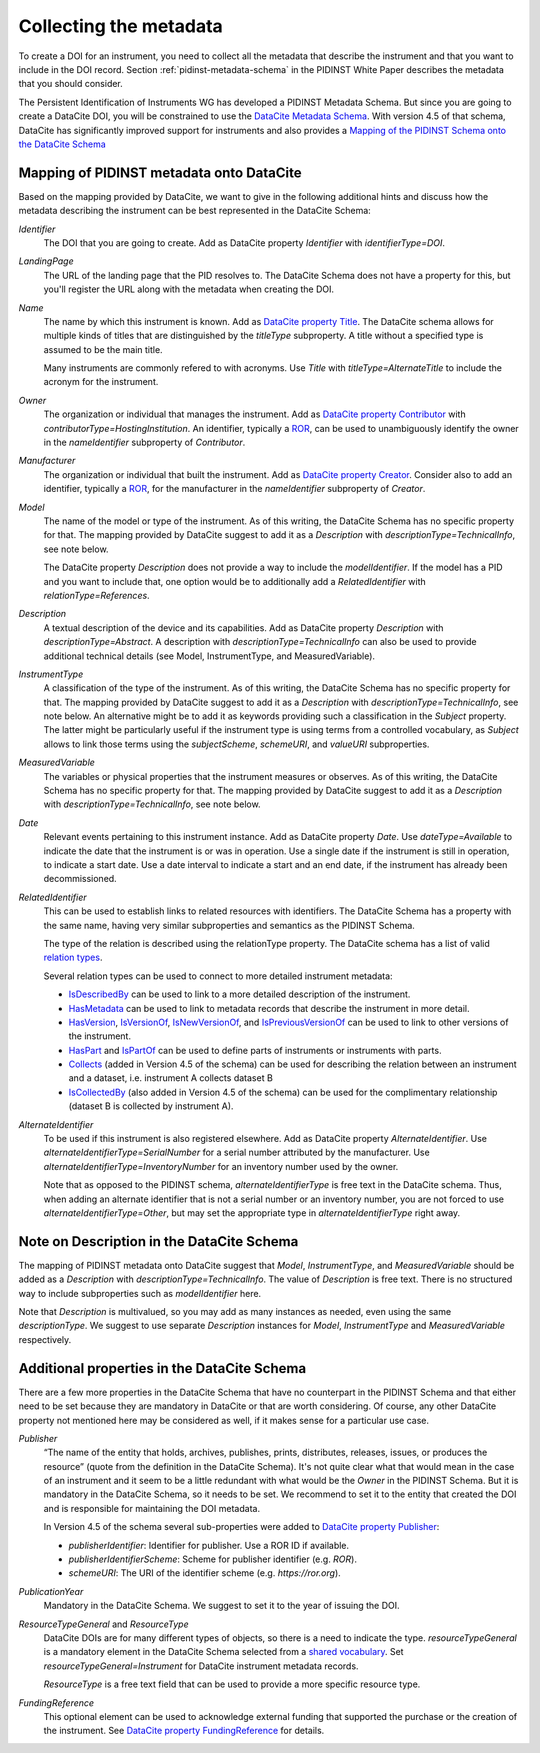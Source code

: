 Collecting the metadata
~~~~~~~~~~~~~~~~~~~~~~~

To create a DOI for an instrument, you need to collect all the
metadata that describe the instrument and that you want to include in
the DOI record.  Section :ref:`pidinst-metadata-schema` in the PIDINST
White Paper describes the metadata that you should consider.

The Persistent Identification of Instruments WG has developed a
PIDINST Metadata Schema.  But since you are going to create a DataCite
DOI, you will be constrained to use the `DataCite Metadata Schema`_.
With version 4.5 of that schema, DataCite has significantly improved
support for instruments and also provides a `Mapping of the
PIDINST Schema onto the DataCite Schema <DataCite PIDINST Mapping_>`_

Mapping of PIDINST metadata onto DataCite
-----------------------------------------

Based on the mapping provided by DataCite, we want to give in the
following additional hints and discuss how the metadata describing the
instrument can be best represented in the DataCite Schema:

`Identifier`
  The DOI that you are going to create.  Add as DataCite property
  `Identifier` with `identifierType=DOI`.

`LandingPage`
  The URL of the landing page that the PID resolves to.  The DataCite
  Schema does not have a property for this, but you'll register the
  URL along with the metadata when creating the DOI.

`Name`
  The name by which this instrument is known.  Add as `DataCite property
  Title`_. The DataCite schema allows for multiple kinds of titles that are
  distinguished by the `titleType` subproperty. A title without a specified
  type is assumed to be the main title.

  Many instruments are commonly refered
  to with acronyms. Use `Title` with `titleType=AlternateTitle` to include
  the acronym for the instrument.

`Owner`
  The organization or individual that manages the instrument.  Add as
  `DataCite property Contributor`_ with `contributorType=HostingInstitution`.
  An identifier, typically a `ROR`_, can be used to unambiguously identify the owner in the `nameIdentifier`
  subproperty of `Contributor`.

`Manufacturer`
  The organization or individual that built the instrument.  Add as
  `DataCite property Creator`_.  Consider also to add an identifier, typically a `ROR`_, for the manufacturer in the `nameIdentifier` subproperty of `Creator`.

`Model`
  The name of the model or type of the instrument.  As of this
  writing, the DataCite Schema has no specific property for that.  The
  mapping provided by DataCite suggest to add it as a `Description`
  with `descriptionType=TechnicalInfo`, see note below.

  The DataCite property `Description` does not provide a way to
  include the `modelIdentifier`.  If the model has a PID and you want
  to include that, one option would be to additionally add a
  `RelatedIdentifier` with `relationType=References`.

`Description`
  A textual description of the device and its capabilities.  Add as
  DataCite property `Description` with `descriptionType=Abstract`.
  A description with `descriptionType=TechnicalInfo` can also
  be used to provide additional technical details
  (see Model, InstrumentType, and MeasuredVariable).

`InstrumentType`
  A classification of the type of the instrument.  As of this writing,
  the DataCite Schema has no specific property for that.  The mapping
  provided by DataCite suggest to add it as a `Description` with
  `descriptionType=TechnicalInfo`, see note below.  An alternative
  might be to add it as keywords providing such a classification in
  the `Subject` property.  The latter might be particularly useful if
  the instrument type is using terms from a controlled vocabulary, as
  `Subject` allows to link those terms using the `subjectScheme`,
  `schemeURI`, and `valueURI` subproperties.

`MeasuredVariable`
  The variables or physical properties that the instrument measures or
  observes.  As of this writing, the DataCite Schema has no specific
  property for that.  The mapping provided by DataCite suggest to add
  it as a `Description` with `descriptionType=TechnicalInfo`, see note
  below.

`Date`
  Relevant events pertaining to this instrument instance.  Add as
  DataCite property `Date`.  Use `dateType=Available` to indicate the
  date that the instrument is or was in operation.  Use a single date
  if the instrument is still in operation, to indicate a start date.
  Use a date interval to indicate a start and an end date, if the
  instrument has already been decommissioned.

`RelatedIdentifier`
  This can be used to establish links to related resources with identifiers.
  The DataCite Schema has a property with the same name, having very
  similar subproperties and semantics as the PIDINST Schema.

  The type of the relation is described using the relationType property. The DataCite schema has
  a list of valid `relation types <DataCite definition relationType_>`_.

  Several relation types can be used to connect to more detailed instrument metadata:

  * `IsDescribedBy <DataCite definition IsDescribedBy_>`_
    can be used to link to a more detailed description of the instrument.
  * `HasMetadata <DataCite definition HasMetadata_>`_ can be used to
    link to metadata records that describe the instrument in more detail.
  * `HasVersion <DataCite definition HasVersion_>`_,
    `IsVersionOf <DataCite definition IsVersionOf_>`_,
    `IsNewVersionOf <DataCite definition IsNewVersionOf_>`_,
    and `IsPreviousVersionOf <DataCite definition IsPreviousVersionOf_>`_ can be used to link to
    other versions of the instrument.
  * `HasPart <DataCite definition HasPart_>`_
    and `IsPartOf <DataCite definition IsPartOf_>`_ can be used to define parts of instruments or instruments with parts.
  * `Collects <DataCite definition Collects_>`_ (added in Version 4.5 of the schema) can be used for describing the relation between an instrument and a dataset, i.e. instrument A collects dataset B
  * `IsCollectedBy <DataCite definition IsCollectedBy_>`_ (also added in Version 4.5 of the schema) can be used for the complimentary relationship
    (dataset B is collected by instrument A).


`AlternateIdentifier`
  To be used if this instrument is also registered elsewhere.  Add as
  DataCite property `AlternateIdentifier`.  Use
  `alternateIdentifierType=SerialNumber` for a serial number
  attributed by the manufacturer.  Use
  `alternateIdentifierType=InventoryNumber` for an inventory number
  used by the owner.

  Note that as opposed to the PIDINST schema,
  `alternateIdentifierType` is free text in the DataCite schema.
  Thus, when adding an alternate identifier that is not a serial
  number or an inventory number, you are not forced to use
  `alternateIdentifierType=Other`, but may set the appropriate type in
  `alternateIdentifierType` right away.

Note on Description in the DataCite Schema
------------------------------------------

The mapping of PIDINST metadata onto DataCite suggest that `Model`,
`InstrumentType`, and `MeasuredVariable` should be added as a
`Description` with `descriptionType=TechnicalInfo`.  The value of
`Description` is free text.  There is no structured way to include
subproperties such as `modelIdentifier` here.

Note that `Description` is multivalued, so you may add as many
instances as needed, even using the same `descriptionType`.  We
suggest to use separate `Description` instances for `Model`,
`InstrumentType` and `MeasuredVariable` respectively.

Additional properties in the DataCite Schema
--------------------------------------------

There are a few more properties in the DataCite Schema that have no
counterpart in the PIDINST Schema and that either need to be set
because they are mandatory in DataCite or that are worth considering.
Of course, any other DataCite property not mentioned here may be
considered as well, if it makes sense for a particular use case.

`Publisher`
  “The name of the entity that holds, archives, publishes, prints,
  distributes, releases, issues, or produces the resource” (quote from
  the definition in the DataCite Schema).  It's not quite clear what
  that would mean in the case of an instrument and it seem to be a
  little redundant with what would be the `Owner` in the PIDINST
  Schema.  But it is mandatory in the DataCite Schema, so it needs to
  be set.  We recommend to set it to the entity that created the DOI
  and is responsible for maintaining the DOI metadata.

  In Version 4.5 of the schema several sub-properties were added
  to `DataCite property Publisher`_:

  *  `publisherIdentifier`: Identifier for publisher. Use a ROR ID if available.
  *  `publisherIdentifierScheme`: Scheme for publisher identifier (e.g. `ROR`).
  *  `schemeURI`: The URI of the identifier scheme (e.g. `https://ror.org`).

`PublicationYear`
  Mandatory in the DataCite Schema.  We suggest to set it to the year
  of issuing the DOI.

`ResourceTypeGeneral` and `ResourceType`
  DataCite DOIs are for many different types of objects, so there is a
  need to indicate the type. `resourceTypeGeneral` is a
  mandatory element in the DataCite
  Schema selected from a
  `shared vocabulary <DataCite definition resourceTypeGeneral_>`_.
  Set `resourceTypeGeneral=Instrument` for DataCite instrument
  metadata records.

  `ResourceType` is a free text field that can be used to provide a more
  specific resource type.

`FundingReference`
  This optional element can be used to acknowledge external funding that supported the purchase or the
  creation of the instrument. See `DataCite property FundingReference`_ for details.

.. _ROR: https://ror.org/

.. _DataCite Metadata Schema: https://datacite-metadata-schema.readthedocs.io/en/4.5/introduction/

.. _DataCite property Creator:
   https://datacite-metadata-schema.readthedocs.io/en/4.5/properties/creator/

.. _DataCite property Title:
   https://datacite-metadata-schema.readthedocs.io/en/4.5/properties/title/

.. _DataCite property Publisher:
   https://datacite-metadata-schema.readthedocs.io/en/4.5/properties/publisher/

.. _DataCite property Contributor:
   https://datacite-metadata-schema.readthedocs.io/en/4.5/properties/contributor/

.. _DataCite property FundingReference:
   https://datacite-metadata-schema.readthedocs.io/en/4.5/properties/fundingreference/

.. _DataCite definition resourceTypeGeneral:
   https://datacite-metadata-schema.readthedocs.io/en/4.5/appendices/appendix-1/resourceTypeGeneral/

.. _DataCite definition relationType:
   https://datacite-metadata-schema.readthedocs.io/en/4.5/appendices/appendix-1/relationType/

.. _DataCite definition IsDescribedBy:
   https://datacite-metadata-schema.readthedocs.io/en/4.5/appendices/appendix-1/relationType/#isdescribedby

.. _DataCite definition HasMetadata:
   https://datacite-metadata-schema.readthedocs.io/en/4.5/appendices/appendix-1/relationType/#hasmetadata

.. _DataCite definition HasVersion:
   https://datacite-metadata-schema.readthedocs.io/en/4.5/appendices/appendix-1/relationType/#hasversion

.. _DataCite definition IsVersionOf:
   https://datacite-metadata-schema.readthedocs.io/en/4.5/appendices/appendix-1/relationType/#isversionof

.. _DataCite definition IsNewVersionOf:
   https://datacite-metadata-schema.readthedocs.io/en/4.5/appendices/appendix-1/relationType/#isnewversionof

.. _DataCite definition IsPreviousVersionOf:
   https://datacite-metadata-schema.readthedocs.io/en/4.5/appendices/appendix-1/relationType/#ispreviousversionof

.. _DataCite definition IsPartOf:
   https://datacite-metadata-schema.readthedocs.io/en/4.5/appendices/appendix-1/relationType/#ispartof

.. _DataCite definition HasPart:
   https://datacite-metadata-schema.readthedocs.io/en/4.5/appendices/appendix-1/relationType/#haspart

.. _DataCite definition IsCollectedBy:
   https://datacite-metadata-schema.readthedocs.io/en/4.5/appendices/appendix-1/relationType/#iscollectedby

.. _DataCite definition Collects:
   https://datacite-metadata-schema.readthedocs.io/en/4.5/appendices/appendix-1/relationType/#collects

.. _DataCite PIDINST Mapping:
   https://datacite-metadata-schema.readthedocs.io/en/latest/mappings/pidinst/

